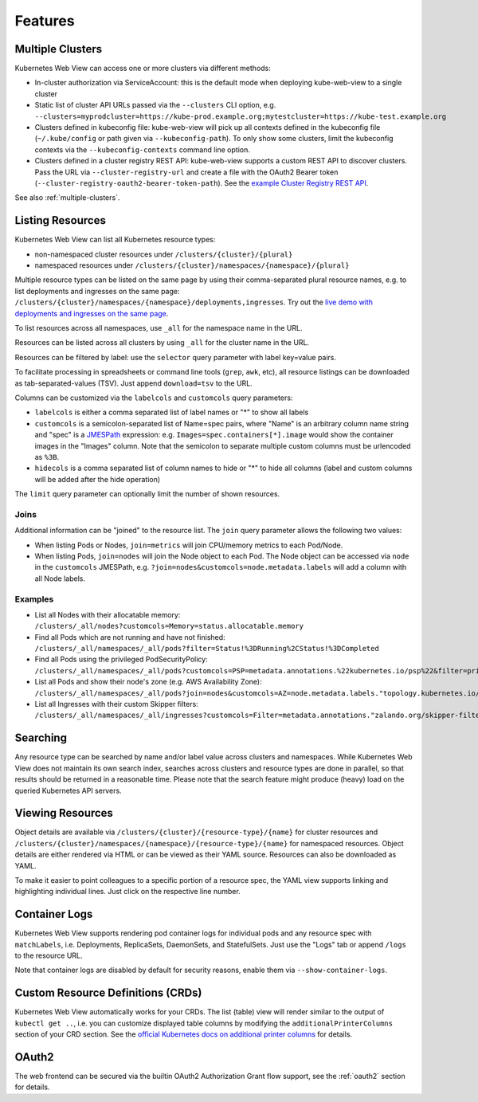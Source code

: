 ========
Features
========

Multiple Clusters
=================

Kubernetes Web View can access one or more clusters via different methods:

* In-cluster authorization via ServiceAccount: this is the default mode when deploying kube-web-view to a single cluster
* Static list of cluster API URLs passed via the ``--clusters`` CLI option, e.g. ``--clusters=myprodcluster=https://kube-prod.example.org;mytestcluster=https://kube-test.example.org``
* Clusters defined in kubeconfig file: kube-web-view will pick up all contexts defined in the kubeconfig file (``~/.kube/config`` or path given via ``--kubeconfig-path``). To only show some clusters, limit the kubeconfig contexts via the ``--kubeconfig-contexts`` command line option.
* Clusters defined in a cluster registry REST API: kube-web-view supports a custom REST API to discover clusters. Pass the URL via ``--cluster-registry-url`` and create a file with the OAuth2 Bearer token (``--cluster-registry-oauth2-bearer-token-path``). See the `example Cluster Registry REST API <https://codeberg.org/hjacobs/kube-web-view/src/branch/master/examples/cluster-registry>`_.

See also :ref:`multiple-clusters`.

Listing Resources
=================

Kubernetes Web View can list all Kubernetes resource types:

* non-namespaced cluster resources under ``/clusters/{cluster}/{plural}``
* namespaced resources under ``/clusters/{cluster}/namespaces/{namespace}/{plural}``

Multiple resource types can be listed on the same page by using their comma-separated plural resource names, e.g. to list deployments and ingresses on the same page: ``/clusters/{cluster}/namespaces/{namespace}/deployments,ingresses``.
Try out the `live demo with deployments and ingresses on the same page <https://kube-web-view.demo.j-serv.de/clusters/local/namespaces/default/deployments,ingresses>`_.

To list resources across all namespaces, use ``_all`` for the namespace name in the URL.

Resources can be listed across all clusters by using ``_all`` for the cluster name in the URL.

Resources can be filtered by label: use the ``selector`` query parameter with label key=value pairs.

To facilitate processing in spreadsheets or command line tools (``grep``, ``awk``, etc), all resource listings can be downloaded as tab-separated-values (TSV). Just append ``download=tsv`` to the URL.

Columns can be customized via the ``labelcols`` and ``customcols`` query parameters:

* ``labelcols`` is either a comma separated list of label names or "*" to show all labels
* ``customcols`` is a semicolon-separated list of Name=spec pairs, where "Name" is an arbitrary column name string and "spec" is a `JMESPath <http://jmespath.org/>`_ expression: e.g. ``Images=spec.containers[*].image`` would show the container images in the "Images" column. Note that the semicolon to separate multiple custom columns must be urlencoded as ``%3B``.
* ``hidecols`` is a comma separated list of column names to hide or "*" to hide all columns (label and custom columns will be added after the hide operation)

The ``limit`` query parameter can optionally limit the number of shown resources.

Joins
-----

Additional information can be "joined" to the resource list. The ``join`` query parameter allows the following two values:

* When listing Pods or Nodes, ``join=metrics`` will join CPU/memory metrics to each Pod/Node.
* When listing Pods, ``join=nodes`` will join the Node object to each Pod. The Node object can be accessed via ``node`` in the ``customcols`` JMESPath, e.g. ``?join=nodes&customcols=node.metadata.labels`` will add a column with all Node labels.

Examples
--------

* List all Nodes with their allocatable memory: ``/clusters/_all/nodes?customcols=Memory=status.allocatable.memory``
* Find all Pods which are not running and have not finished: ``/clusters/_all/namespaces/_all/pods?filter=Status!%3DRunning%2CStatus!%3DCompleted``
* Find all Pods using the privileged PodSecurityPolicy: ``/clusters/_all/namespaces/_all/pods?customcols=PSP=metadata.annotations.%22kubernetes.io/psp%22&filter=privileged``
* List all Pods and show their node's zone (e.g. AWS Availability Zone): ``/clusters/_all/namespaces/_all/pods?join=nodes&customcols=AZ=node.metadata.labels."topology.kubernetes.io/zone"``
* List all Ingresses with their custom Skipper filters: ``/clusters/_all/namespaces/_all/ingresses?customcols=Filter=metadata.annotations."zalando.org/skipper-filter"``

Searching
=========

Any resource type can be searched by name and/or label value across clusters and namespaces.
While Kubernetes Web View does not maintain its own search index, searches across clusters and resource types are done in parallel, so that results should be returned in a reasonable time.
Please note that the search feature might produce (heavy) load on the queried Kubernetes API servers.


Viewing Resources
=================

Object details are available via ``/clusters/{cluster}/{resource-type}/{name}`` for cluster resources
and ``/clusters/{cluster}/namespaces/{namespace}/{resource-type}/{name}`` for namespaced resources.
Object details are either rendered via HTML or can be viewed as their YAML source.
Resources can also be downloaded as YAML.

To make it easier to point colleagues to a specific portion of a resource spec, the YAML view supports linking and highlighting individual lines.
Just click on the respective line number.


Container Logs
==============

Kubernetes Web View supports rendering pod container logs for individual pods and any resource spec with ``matchLabels``, i.e. Deployments, ReplicaSets, DaemonSets, and StatefulSets.
Just use the "Logs" tab or append ``/logs`` to the resource URL.

Note that container logs are disabled by default for security reasons, enable them via ``--show-container-logs``.

Custom Resource Definitions (CRDs)
==================================

Kubernetes Web View automatically works for your CRDs. The list (table) view will render similar to the output of ``kubectl get ..``,
i.e. you can customize displayed table columns by modifying the ``additionalPrinterColumns`` section of your CRD section.
See the `official Kubernetes docs on additional printer columns <https://kubernetes.io/docs/tasks/access-kubernetes-api/custom-resources/custom-resource-definitions/#additional-printer-columns>`_ for details.

OAuth2
======

The web frontend can be secured via the builtin OAuth2 Authorization Grant flow support, see the :ref:`oauth2` section for details.
